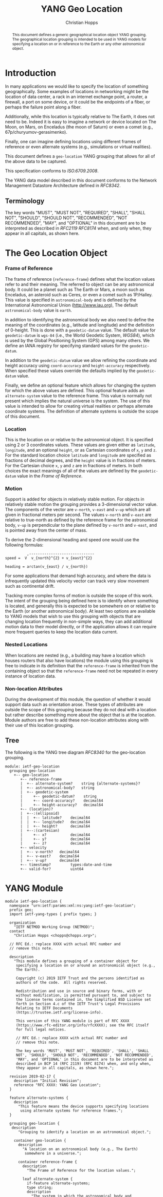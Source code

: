 # -*- fill-column: 69; org-confirm-babel-evaluate: nil -*-
#+STARTUP: align entitiespretty hidestars inlineimages latexpreview noindent showall
#+OPTIONS: prop:nil title:t toc:t \n:nil ::t |:t ^:{} -:t *:t ':nil

#+TITLE: YANG Geo Location
#+AUTHOR: Christian Hopps
#+EMAIL: chopps@chopps.org
#+AFFILIATION: LabN Consulting, L.L.C.
#+RFC_NAME: draft-ietf-netmod-geo-location
#+RFC_VERSION: 03
#+RFC_XML_VERSION: 2

#+begin_abstract
This document defines a generic geographical location object YANG
grouping. The geographical location grouping is intended to be used
in YANG models for specifying a location on or in reference to the
Earth or any other astronomical object.
#+end_abstract

* Introduction

In many applications we would like to specify the location of
something geographically. Some examples of locations in networking
might be the location of data center, a rack in an internet exchange
point, a router, a firewall, a port on some device, or it could be
the endpoints of a fiber, or perhaps the failure point along a fiber.

Additionally, while this location is typically relative to The Earth,
it does not need to be. Indeed it is easy to imagine a network or
device located on The Moon, on Mars, on Enceladus (the moon of
Saturn) or even a comet (e.g., 67p/churyumov-gerasimenko).

Finally, one can imagine defining locations using different frames
of reference or even alternate systems (e.g., simulations or
virtual realities).

This document defines a ~geo-location~ YANG grouping that allows for
all of the above data to be captured.

This specification conforms to [[ISO.6709.2008]].

The YANG data model described in this document conforms to the
Network Management Datastore Architecture defined in [[RFC8342]].

#+BEGIN_COMMENT
,** Considered
XXX cannot find this anywhere!
OGC 00-014r1, Guidelines for Successful OGC Interface Specifications.
#+END_COMMENT

** Terminology

   The key words "MUST", "MUST NOT", "REQUIRED", "SHALL", "SHALL NOT",
   "SHOULD", "SHOULD NOT", "RECOMMENDED", "NOT RECOMMENDED", "MAY", and
   "OPTIONAL" in this document are to be interpreted as described in
   [[RFC2119]] [[RFC8174]] when, and only when, they appear in all capitals,
   as shown here.

* The Geo Location Object
*** Frame of Reference

    The frame of reference (~reference-frame~) defines what the
    location values refer to and their meaning. The referred to
    object can be any astronomical body. It could be a planet such as
    The Earth or Mars, a moon such as Enceladus, an asteroid such as
    Ceres, or even a comet such as 1P/Halley. This value is specified
    in ~astronomical-body~ and is defined by the International
    Astronomical Union ([[http://www.iau.org]]), The default
    ~astronomical-body~ value is =earth=.

    In addition to identifying the astronomical body we also need to
    define the meaning of the coordinates (e.g., latitude and
    longitude) and the definition of 0-height. This is done with a
    ~geodetic-datum~ value. The default value for ~geodetic-datum~ is
    =wgs-84= (i.e., the World Geodetic System, [[WGS84]]), which is used
    by the Global Positioning System (GPS) among many others. We
    define an IANA registry for specifying standard values for the
    ~geodetic-datum~.

    In addition to the ~geodetic-datum~ value we allow refining the
    coordinate and height accuracy using ~coord-accuracy~ and
    ~height-accuracy~ respectively. When specified these values
    override the defaults implied by the ~geodetic-datum~ value.

    Finally, we define an optional feature which allows for changing
    the system for which the above values are defined. This optional
    feature adds an ~alternate-system~ value to the reference frame.
    This value is normally not present which implies the natural
    universe is the system. The use of this value is intended to
    allow for creating virtual realities or perhaps alternate
    coordinate systems. The definition of alternate systems is
    outside the scope of this document.

*** Location

    This is the location on or relative to the astronomical object.
    It is specified using 2 or 3 coordinates values. These values are
    given either as ~latitude~, ~longitude~, and an optional
    ~height~, or as Cartesian coordinates of ~x~, ~y~ and ~z~. For
    the standard location choice ~latitude~ and ~longitude~ are
    specified as fractions of decimal degrees, and the ~height~ value
    is in fractions of meters. For the Cartesian choice ~x~, ~y~ and
    ~z~ are in fractions of meters. In both choices the exact
    meanings of all of the values are defined by the ~geodetic-datum~
    value in the [[Frame of Reference]].

*** Motion

    Support is added for objects in relatively stable motion. For
    objects in relatively stable motion the grouping provides a
    3-dimensional vector value. The components of the vector are
    ~v-north~, ~v-east~ and ~v-up~ which are all given in fractional
    meters per second. The values ~v-north~ and ~v-east~ are relative
    to true-north as defined by the reference frame for the
    astronomical body, ~v-up~ is perpendicular to the plane defined
    by ~v-north~ and ~v-east~, and is pointed away from the center of
    mass.

    To derive the 2-dimensional heading and speed one would use the
    following formulas:

#+begin_example
              ,------------------------------
    speed =  V  v_{north}^{2} + v_{east}^{2}

    heading = arctan(v_{east} / v_{north})
#+end_example

    For some applications that demand high accuracy, and where the
    data is infrequently updated this velocity vector can track very
    slow movement such as continental drift.

    Tracking more complex forms of motion is outside the scope of
    this work. The intent of the grouping being defined here is to
    identify where something is located, and generally this is
    expected to be somewhere on or relative to the Earth (or another
    astronomical body). At least two options are available to YANG
    models that wish to use this grouping with objects that are
    changing location frequently in non-simple ways, they can add
    additional motion data to their model directly, or if the
    application allows it can require more frequent queries to keep
    the location data current.

*** Nested Locations

    When locations are nested (e.g., a building may have a location
    which houses routers that also have locations) the module using
    this grouping is free to indicate in its definition that the
    ~reference-frame~ is inherited from the containing object so that
    the ~reference-frame~ need not be repeated in every instance of
    location data.

*** Non-location Attributes

    During the development of this module, the question of whether it
    would support data such as orientation arose. These types of
    attributes are outside the scope of this grouping because they do
    not deal with a location but rather describe something more about
    the object that is at the location. Module authors are free to
    add these non-location attributes along with their use of this
    location grouping.

** Tree

   The following is the YANG tree diagram [[RFC8340]] for the
   geo-location grouping.

#+NAME: Geo location YANG tree diagram.
#+begin_src shell  :var file=geo-location-module :results output verbatim replace :wrap example :exports results
pyang --tree-print-groupings -f tree ${file} | sed -e '/^$/d;s/^/  /'
#+end_src

#+CAPTION: Geo Location YANG tree diagram.
#+RESULTS: Geo location YANG tree diagram.
#+begin_example
  module: ietf-geo-location
    grouping geo-location
      +-- geo-location
         +-- reference-frame
         |  +-- alternate-system?    string {alternate-systems}?
         |  +-- astronomical-body?   string
         |  +-- geodetic-system
         |     +-- geodetic-datum?    string
         |     +-- coord-accuracy?    decimal64
         |     +-- height-accuracy?   decimal64
         +-- (location)?
         |  +--:(ellipsoid)
         |  |  +-- latitude?    decimal64
         |  |  +-- longitude?   decimal64
         |  |  +-- height?      decimal64
         |  +--:(cartesian)
         |     +-- x?           decimal64
         |     +-- y?           decimal64
         |     +-- z?           decimal64
         +-- velocity
         |  +-- v-north?   decimal64
         |  +-- v-east?    decimal64
         |  +-- v-up?      decimal64
         +-- timestamp?         types:date-and-time
         +-- valid-for?         uint64
#+end_example


* YANG Module

#+name: geo-location-module
#+header: :cmdline "-fyang --yang-canonical"
#+header: :file ietf-geo-location.yang :results output code file silent
#+begin_src yang :exports code
  module ietf-geo-location {
    namespace "urn:ietf:params:xml:ns:yang:ietf-geo-location";
    prefix geo;
    import ietf-yang-types { prefix types; }

    organization
      "IETF NETMOD Working Group (NETMOD)";
    contact
      "Christian Hopps <chopps@chopps.org>";

    // RFC Ed.: replace XXXX with actual RFC number and
    // remove this note.

    description
      "This module defines a grouping of a container object for
       specifying a location on or around an astronomical object (e.g.,
       The Earth).

       Copyright (c) 2019 IETF Trust and the persons identified as
       authors of the code.  All rights reserved.

       Redistribution and use in source and binary forms, with or
       without modification, is permitted pursuant to, and subject to
       the license terms contained in, the Simplified BSD License set
       forth in Section 4.c of the IETF Trust's Legal Provisions
       Relating to IETF Documents
       (https://trustee.ietf.org/license-info).

       This version of this YANG module is part of RFC XXXX
       (https://www.rfc-editor.org/info/rfcXXXX); see the RFC itself
       for full legal notices.

       // RFC Ed.: replace XXXX with actual RFC number and
       // remove this note.

       The key words 'MUST', 'MUST NOT', 'REQUIRED', 'SHALL', 'SHALL
       NOT', 'SHOULD', 'SHOULD NOT', 'RECOMMENDED', 'NOT RECOMMENDED',
       'MAY', and 'OPTIONAL' in this document are to be interpreted as
       described in BCP 14 (RFC 2119) (RFC 8174) when, and only when,
       they appear in all capitals, as shown here.";

    revision 2019-02-17 {
      description "Initial Revision";
      reference "RFC XXXX: YANG Geo Location";
    }

    feature alternate-systems {
      description
        "This feature means the device supports specifying locations
         using alternate systems for reference frames.";
    }

    grouping geo-location {
     description
        "Grouping to identify a location on an astronomical object.";

      container geo-location {
        description
          "A location on an astronomical body (e.g., The Earth)
           somewhere in a universe.";

        container reference-frame {
          description
            "The Frame of Reference for the location values.";

          leaf alternate-system {
            if-feature alternate-systems;
            type string;
            description
              "The system in which the astronomical body and
               geodetic-datum is defined. Normally, this value is not
               present and the system is the natural universe; however,
               when present this value allows for specifying alternate
               systems (e.g., virtual realities). An alternate-system
               modifies the definition (but not the type) of the other
               values in the reference frame.";
          }
          leaf astronomical-body {
            type string {
              pattern '[ -@\[-\^_-~]*';
            }
            default "earth";
            description
              "An astronomical body as named by the International
               Astronomical Union (IAU) or according to the alternate
               system if specified. Examples include 'sun' (our star),
               'earth' (our planet), 'moon' (our moon), 'enceladus' (a
               moon of Saturn), 'ceres' (an asteroid),
               '67p/churyumov-gerasimenko (a comet). The value should
               be comprised of all lower case ASCII characters not
               including control characters (i.e., values 32..64, and
               91..126). Any preceding 'the' in the name should not be
               included.";
          }
          container geodetic-system {
            description
              "The geodetic system of the location data.";
            leaf geodetic-datum {
              type string {
                pattern '[ -@\[-\^_-~]*';
              }
              default "wgs-84";
              description
                "A geodetic-datum defining the meaning of latitude,
                 longitude and height. The default is 'wgs-84' which is
                 used by the Global Positioning System (GPS). The value
                 SHOULD be comprised of all lower case ASCII characters
                 not including control characters (i.e., values 32..64,
                 and 91..126). The IANA registry further restricts the
                 value by converting all spaces (' ') to dashes ('-')";
            }
            leaf coord-accuracy {
              type decimal64 {
                fraction-digits 6;
              }
              description
                "The accuracy of the latitude longitude pair for
                 ellipsoidal coordinates, or the X, Y and Z components
                 for Cartesian coordinates. When coord-accuracy is
                 specified it overrides the geodetic-datum implied
                 accuracy.";
            }
            leaf height-accuracy {
              type decimal64 {
                fraction-digits 6;
              }
              units "meters";
              description
                "The accuracy of height value for ellipsoidal
                 coordinates, this value is not used with Cartesian
                 coordinates. When specified it overrides the
                 geodetic-datum implied default.";
            }
          }
        }
        choice location {
          description
            "The location data either in lat/long or Cartesian values";
          case ellipsoid {
            leaf latitude {
              type decimal64 {
                fraction-digits 16;
              }
              units "decimal degrees";
              description
                "The latitude value on the astronomical body. The
                 definition and precision of this measurement is
                 indicated by the reference-frame value.";
            }
            leaf longitude {
              type decimal64 {
                fraction-digits 16;
              }
              units "decimal degrees";
              description
                "The longitude value on the astronomical body. The
                 definition and precision of this measurement is
                 indicated by the reference-frame.";
            }
            leaf height {
              type decimal64 {
                fraction-digits 6;
              }
              units "meters";
              description
                "Height from a reference 0 value. The precision and '0'
                 value is defined by the reference-frame.";
            }
          }
          case cartesian {
            leaf x {
              type decimal64 {
                fraction-digits 6;
              }
              units "meters";
              description
                "The X value as defined by the reference-frame.";
            }
            leaf y {
              type decimal64 {
                fraction-digits 6;
              }
              units "meters";
              description
                "The Y value as defined by the reference-frame.";
            }
            leaf z {
              type decimal64 {
                fraction-digits 6;
              }
              units "meters";
              description
                "The Z value as defined by the reference-frame.";
            }
          }
        }
        container velocity {
          description
            "If the object is in motion the velocity vector describes
             this motion at the the time given by the timestamp";

          leaf v-north {
            type decimal64 {
              fraction-digits 12;
            }
            units "meters per second";
            description
              "v-north is the rate of change (i.e., speed) towards
               truth north as defined by the ~geodetic-system~.";
          }

          leaf v-east {
            type decimal64 {
              fraction-digits 12;
            }
            units "meters per second";
            description
              "v-east is the rate of change (i.e., speed) perpendicular
               to truth-north as defined by the ~geodetic-system~.";
          }

          leaf v-up {
            type decimal64 {
              fraction-digits 12;
            }
            units "meters per second";
            description
              "v-up is the rate of change (i.e., speed) away from the
               center of mass.";
          }
        }
        leaf timestamp {
          type types:date-and-time;
          description "Reference time when location was recorded.";
        }
        leaf valid-for {
          when "../timestamp";
          type uint64;
          description
            "The number of seconds beyond the timestamp for which this
             geo-location is valid. If unspecified the geo-location has
             no specific expiration time.";
        }
      }
    }
  }
#+end_src

* ISO 6709:2008 Conformance

[[ISO.6709.2008]] provides an appendix with a set of tests for
conformance to the standard. The tests and results are given in the
following table along with an explanation of non-applicable tests.

#+CAPTION: Conformance Test Results
| Test    | Description                              | Pass Explanation        |
|---------+------------------------------------------+-------------------------|
| A.1.2.1 | elements reqd. for a geo. point location | CRS is always indicated |
| A.1.2.2 | Description of a CRS from a register     | CRS register is defined |
| A.1.2.3 | definition of CRS                        | N/A - Don't define CRS  |
| A.1.2.4 | representation of horizontal position    | lat/long values conform |
| A.1.2.5 | representation of vertical position      | height value conforms   |
| A.1.2.6 | text string representation               | N/A - No string format  |

For test =A.1.2.1= the YANG geo location object either includes a CRS
(~reference-frame~) or has a default defined ([[WGS84]]).

For =A.1.2.3= we do not define our own CRS, and doing so is not
required for conformance.

For =A.1.2.6= we do not define a text string representation, which is
also not required for conformance.

* Usability

The geo-location object defined in this document and YANG module have
been designed to be usable in a very broad set of applications.
This includes the ability to locate things on astronomical bodies
other than The Earth, and to utilize entirely different coordinate
systems and realities.

Many systems make use of geo-location data, and so it's important to
be able describe this data using this geo-location object defined in
this document.

** Portability

#   DOI: https://doi.org/10.1007/978-0-387-35973-1_904
#   Percivall G. (2008) OGC's Open Standards for Geospatial
#   Interoperability. In: Shekhar S., Xiong H. (eds) Encyclopedia of
#   GIS. Springer, Boston, MA

In order to verify portability while developing this module the
following standards and standard APIs and were considered.

*** IETF URI Value

[[RFC5870]] defines a standard URI value for geographic location data. It
includes the ability to specify the ~geodetic-value~ (it calls this
~crs~) with the default being =wgs-84= [[WGS84]]. For the location data
it allows 2 to 3 coordinates defined by the ~crs~ value. For accuracy
it has a single ~u~ parameter for specifying uncertainty. The ~u~
value is in fractions of meters and applies to all the location
values. As the URI is a string, all values are specifies as strings
and so are capable of as much precision as required.

URI values can be mapped to and from the YANG grouping, with the
caveat that some loss of precision (in the extremes) may occur due to
the YANG grouping using decimal64 values rather than strings.

*** W3C

See https://w3c.github.io/geolocation-api/#dom-geolocationposition.

W3C Defines a geo-location API in [[W3CGEO]]. We show a snippet of
code below which defines the geo-location data for this API. This is
used by many application (e.g., Google Maps API).

#+CAPTION: Snippet Showing Geo-Location Definition
#+begin_src javascript
  interface GeolocationPosition {
    readonly attribute GeolocationCoordinates coords;
    readonly attribute DOMTimeStamp timestamp;
  };

  interface GeolocationCoordinates {
    readonly attribute double latitude;
    readonly attribute double longitude;
    readonly attribute double? altitude;
    readonly attribute double accuracy;
    readonly attribute double? altitudeAccuracy;

    readonly attribute double? speed;
  };
#+end_src

**** Compare with YANG Model

| Field            | Type         | YANG            | Type        |
|------------------+--------------+-----------------+-------------|
| accuracy         | double       | coord-accuracy  | dec64 fr 6  |
| altitude         | double       | height          | dec64 fr 6  |
| altitudeAccuracy | double       | height-accuracy | dec64 fr 6  |
| heading          | double       | v-north, v-east | dec64 fr 12 |
| latitude         | double       | latitude        | dec64 fr 16 |
| longitude        | double       | longitude       | dec64 fr 16 |
| speed            | double       | v-north, v-east | dec64 fr 12 |
| timestamp        | DOMTimeStamp | timestamp       | string      |

- accuracy (double) :: Accuracy of ~latitude~ and ~longitude~ values
     in meters.
- altitude (double) :: Optional height in meters above the [[WGS84]] ellipsoid.
- altitudeAccuracy (double) :: Optional accuracy of ~altitude~ value
     in meters.
- heading (double) :: Optional Direction in decimal deg from true
     north increasing clock-wise.
- latitude, longitude (double) :: Standard lat/long values in decimal degrees.
- speed (double) :: Speed along heading in meters per second.
- timestamp (DOMTimeStamp) :: Specifies milliseconds since the Unix
     EPOCH in 64 bit unsigned integer. The YANG model defines the
     timestamp with arbitrarily large precision by using a string
     which encompasses all representable values of this timestamp
     value.

W3C API values can be mapped to the YANG grouping, with the caveat
that some loss of precision (in the extremes) may occur due to the
YANG grouping using decimal64 values rather than doubles.

Conversely, only YANG values for The Earth using the default
=wgs-84= [[WGS84]] as the ~geodetic-datum~, can be directly mapped to the
W3C values, as W3C does not provide the extra features necessary to
map the broader set of values supported by the YANG grouping.

*** Geography Markup Language (GML)

ISO adopted the Geography Markup Language (GML) defined by OGC 07-036
as [[ISO.19136.2007]]. GML defines, among many other things, a position
type =gml:pos= which is a sequence of ~double~ values. This sequence
of values represent coordinates in a given CRS. The CRS is either
inherited from containing elements or directly specified as
attributes ~srsName~ and optionally ~srsDimension~ on the ~gml:pos~.

GML defines an Abstract CRS type which Concrete CRS types derive
from. This allows for many types of CRS definitions. We are concerned
with the Geodetic CRS type which can have either ellipsoidal or
Cartesian coordinates. We believe that other non-Earth based CRS as
well as virtual CRS should also be representable by the GML CRS types
as well.

Thus GML ~gml:pos~ values can be mapped directly to the YANG
grouping, with the caveat that some loss of precision (in the
extremes) may occur due to the YANG grouping using decimal64 values
rather than doubles.

Conversely, YANG grouping values can be mapped to GML as directly as
the GML CRS available definitions allow with a minimum of Earth-based
geodetic systems fully supported.

GML also defines an observation value in ~gml:Observation~ which
includes a timestamp value ~gml:validTime~ in addition to other
components such as ~gml:using~ ~gml:target~ and ~gml:resultOf~. Only
the timestamp is mappable to and from the YANG grouping. Furthermore
~gml:validTime~ can either be an Instantaneous measure
(~gml:TimeInstant~) or a time period (~gml:TimePeriod~). The
instantaneous ~gml:TimeInstant~ is mappable to and from the YANG
grouping ~timestamp~ value, and values down to the resolution of
seconds for ~gml:TimePeriod~ can be mapped using the using the
~valid-for~ node of the YANG grouping.

*** KML

KML 2.2 [[KML22]] (formerly Keyhole Markup Language) was submitted by
Google to Open Geospatial Consortium (OGC)
[[https://www.opengeospatial.org/]] and was adopted. The latest version
as of this writing is KML 2.3 [[KML23]]. This schema includes geographic
location data in some of its objects (e.g., ~kml:Point~ or
~kml:Camera~ objects). This data is provided in string format and
corresponds to the [[W3CGEO]] values. The timestamp value is also
specified as a string as in our YANG grouping.

KML has some special handling for the height value useful for
visualization software, ~kml:altitudeMode~. These values for
~kml:altitudeMode~ include indicating the height is ignored
(~clampToGround~), in relation to the location's ground level
(~relativeToGround~), or in relation to the geodetic datum
(~absolute~). The YANG grouping can directly map the ignored and
absolute cases, but not the relative to ground case.

In addition to the ~kml:altitudeMode~ KML also defines two seafloor
height values using ~kml:seaFloorAltitudeMode~. One value is to
ignore the height value (~clampToSeaFloor~) and the other is relative
(~relativeToSeaFloor~). As with the ~kml:altitudeMode~ value, the
YANG grouping supports the ignore case but not the relative case.

The KML location values use a geodetic datum defined in Annex A by
the GML Coordinate Reference System (CRS) [[ISO.19136.2007]] with
identifier ~LonLat84_5773~. The altitude value for KML absolute
height mode is measured from the vertical datum specified by [[WGS84]].

Thus the YANG grouping and KML values can be directly mapped in both
directions (when using a supported altitude mode) with the caveat
that some loss of precision (in the extremes) may occur due to the
YANG grouping using decimal64 values rather than strings. For the
relative height cases the application doing the transformation is
expected to have the data available to transform the relative height
into an absolute height which can then be expressed using the YANG
grouping.

* IANA Considerations
** Geodetic System Value Registry

This registry allocates names for standard geodetic systems. Often
these values are referred to using multiple names (e.g., full names
or multiple acronyms values). The intent of this registry is to
provide a single standard value for any given geodetic system.

The values SHOULD use an acronym when available, they MUST be
converted to lower case, and spaces MUST be changed to dashes "-".

Each entry should be sufficient to define the 3 coordinate values (2
if height is not required). So for example the =wgs-84= is defined as
WGS-84 with the geoid updated by at least [[EGM96]] for height values.
Specific entries for [[EGM96]] and [[EGM08]] are present if a more precise
definition of the data is required.

It should be noted that [[RFC5870]] also creates a registry for Geodetic
Systems (it calls CRS); however, this registry has a very strict
modification policy. The authors of [[RFC5870]] have the stated goal of
making CRS registration hard to avoid proliferation of CRS values. As
our module defines alternate systems and has a broader (beyond earth)
scope, the registry defined below is meant to be more easily modified.

TODO: Open question, should we create a new registry here or attempt
to modify the one created by [[RFC5870]]. It's worth noting that we
include the ability to specify any geodetic system including ones
designed for astronomical bodies other than the earth, as well as
ones based on alternate systems. These requirements may be too broad
for adapting the existing [[RFC5870]] registry.

TODO: Open question, is FCFS too easy, perhaps expert review would
strike a good balance. If expert review is acceptable, would it also
be acceptable to update the policy on [[RFC5870]] and use it instead?

The allocation policy for this registry is First Come First Served,
[[RFC8126]] as the intent is simply to avoid duplicate values.

The initial values for this registry are as follows.

# XXX check out: ISO TS 19127

   #+name: Initial Geodetic-Datum Values
   | Name       | Description                                        |
   |------------+----------------------------------------------------|
   | me         | Mean Earth/Polar Axis (Moon)                       |
   | mola-vik-1 | MOLA Height, IAU Viking-1 PM (Mars)                |
   | wgs-84-96  | World Geodetic System 1984 [[WGS84]] w/ EGM96          |
   | wgs-84-08  | World Geodetic System 1984 [[WGS84]] w/ [[EGM08]]          |
   | wgs-84     | World Geodetic System 1984 [[WGS84]] (EGM96 or better) |

* Security Considerations

   This document defines a common geo location grouping using the
   YANG data modeling language. The grouping itself has no security
   or privacy impact on the Internet, but the usage of the grouping
   in concrete YANG modules might have. The security considerations
   spelled out in the YANG 1.1 specification [[RFC7950]] apply for this
   document as well.

* Normative References
** EGM08
    :PROPERTIES:
    :REF_TITLE: An Earth Gravitational Model to Degree 2160: EGM08.
    :REF_AUTHOR: ("N. K. Pavlis" "S. A. Holmes" "S. C. Kenyon" "J. K. Factor")
    :REF_DATE: 2008
    :REF_CONTENT: Presented at the 2008 General Assembly of the European Geosciences Union, Vienna, Arpil13-18, 2008
    :REF_TARGET: http://earth-info.nga.mil/GandG/wgs84/gravitymod/egm2008/egm08_wgs84.html
    :END:
** EGM96
    :PROPERTIES:
    :REF_TITLE: The Development of the Joint NASA GSFC and the National Imagery and Mapping Agency (NIMA) Geopotential Model EGM96.
    :REF_AUTHOR: ("F. G. Lemoine" "S. C. Kenyon" "J. K. Factor" "R. G. Trimmer" "N. K. Pavlis" "D. S. Chinn" "C. M. Cox" "S. M. Klosko" "S. B. Luthcke" "M. H. Torrence" "Y. M. Wang" "R. G. Williamson" "E. C. Pavlis" "R. H. Rapp" "T. R. Olson")
    :REF_CONTENT: Technical Report NASA/TP-1998-206861, NASA, Greenbelt.
    :REF_DATE: 1998
    :REF_TARGET: https://cddis.nasa.gov/926/egm96/egm96.html
    :END:
** ISO.6709.2008
    :PROPERTIES:
    :REF_ORG: International Organization for Standardization
    :REF_TITLE: ISO 6709:2008 Standard representation of geographic point location by coordinates.
    :REF_DATE: 2008
    :END:
** RFC2119
** RFC8174
** RFC8126
** RFC8342
** WGS84
    :PROPERTIES:
    :REF_ORG: National Imagery and Mapping Agency.
    :REF_TITLE: National Imagery and Mapping Agency Technical Report 8350.2, Third Edition.
    :REF_DATE: 2000-01-03
    :REF_TARGET: http://earth-info.nga.mil/GandG/publications/tr8350.2/wgs84fin.pdf
    :END:

* Informative References
** ISO.19136.2007
    :PROPERTIES:
    :REF_ORG: International Organization for Standardization
    :REF_TITLE: ISO 19136:2007 Geographic information -- Geography Markup Language (GML)
    :REX_DATE: 2007
    :END:
** KML22
    :PROPERTIES:
    :REF_EDITOR: Tim Wilson
    :REF_ORG: Open Geospatial Consortium
    :REF_TITLE: OGC KML (Version 2.2)
    :REF_DATE: 2008-04-14
    :REF_TARGET: http://portal.opengeospatial.org/files/?artifact_id=27810
    :END:
** KML23
    :PROPERTIES:
    :REF_EDITOR: David Burggraf
    :REF_ORG: Open Geospatial Consortium
    :REF_TITLE: OGC KML 2.3
    :REF_DATE: 2015-08-04
    :REF_TARGET: http://docs.opengeospatial.org/is/12-007r2/12-007r2.html
    :END:
** RFC5870
** RFC7950
** RFC8340
** W3CGEO
    :PROPERTIES:
    :REF_AUTHOR: Andrei Popescu
    :REF_TITLE: Geolocation API Specification
    :REF_DATE: 2016-11-08
    :REF_TARGET: https://www.w3.org/TR/2016/REC-geolocation-API-20161108/
    :END:
* Examples

Below is a fictitious module that uses the geo-location grouping.

# We assign the output of geo-location-module block to a variable get
# it to execute to create the file.

#+CAPTION: Example YANG module using geo location.
#+name: example-uses-geo-location
#+header: :file example-uses-geo-location.yang
#+begin_src yang :results output code file silent :exports code
  module example-uses-geo-location {
    namespace
      "urn:example:example-uses-geo-location";
    prefix ugeo;
    import ietf-geo-location { prefix geo; }
    organization "Empty Org";
    contact "Example Author <eauthor@example.com>";
    description "Example use of geo-location";
    revision 2019-02-02 { reference "None"; }
    container locatable-items {
      description "container of locatable items";
      list locatable-item {
        key name;
        description "A of locatable item";
        leaf name {
          type string;
          description "name of locatable item";
        }
        uses geo:geo-location;
      }
    }
  }
#+end_src

Below is a the YANG tree for the fictitious module that uses the
geo-location grouping.

#+NAME: Example YANG tree diagram of geo location use.
#+begin_src bash  :var file=example-uses-geo-location :results output verbatim replace :wrap example :exports results
pyang --tree-print-groupings -f tree ${file}
# pyang --tree-print-groupings -f tree ${file} | sed -e '/^$/d;s/^/  /'
#+end_src

#+CAPTION:
#+RESULTS: Example YANG tree diagram of geo location use.
#+begin_example
module: example-uses-geo-location
  +--rw locatable-items
     +--rw locatable-item* [name]
        +--rw name            string
        +--rw geo-location
           +--rw reference-frame
           |  +--rw alternate-system?    string {alternate-systems}?
           |  +--rw astronomical-body?   string
           |  +--rw geodetic-system
           |     +--rw geodetic-datum?    string
           |     +--rw coord-accuracy?    decimal64
           |     +--rw height-accuracy?   decimal64
           +--rw (location)?
           |  +--:(ellipsoid)
           |  |  +--rw latitude?    decimal64
           |  |  +--rw longitude?   decimal64
           |  |  +--rw height?      decimal64
           |  +--:(cartesian)
           |     +--rw x?           decimal64
           |     +--rw y?           decimal64
           |     +--rw z?           decimal64
           +--rw velocity
           |  +--rw v-north?   decimal64
           |  +--rw v-east?    decimal64
           |  +--rw v-up?      decimal64
           +--rw timestamp?         types:date-and-time
           +--rw valid-for?         uint64
#+end_example

Below is some example YANG XML data for the fictitious module that
uses the geo-location grouping.

#+NAME: validate-xml-example
#+HEADER: :var vfile=xml-example :var module=example-uses-geo-location
#+begin_src bash :results output verbatim replace :wrap example :exports none
  mkdir -p .validate
  # if ! yang2dsdl -t config -d .validate -v ${vfile} $module 2>&1 >/dev/null; then echo FAIL; fi
  if ! yang2dsdl -t config -d .validate -v ${vfile} $module 2>&1 >/dev/null; then echo FAIL; fi
#+end_src

#+RESULTS: validate-xml-example
#+begin_example
test-xml-example.xml validates
No errors found.
#+end_example

#+CAPTION: Example XML data of geo location use.
#+NAME: xml-example
#+begin_src xml :file test-xml-example.xml :results output code file silent :exports code
  <ns0:config xmlns:ns0="urn:ietf:params:xml:ns:netconf:base:1.0">
    <locatable-items xmlns="urn:example:example-uses-geo-location">
      <locatable-item>
        <name>Gaetana's</name>
        <geo-location>
          <latitude>40.73297</latitude>
          <longitude>-74.007696</longitude>
        </geo-location>
      </locatable-item>
      <locatable-item>
        <name>Pont des Arts</name>
        <geo-location>
          <timestamp>2012-03-31T16:00:00Z</timestamp>
          <latitude>48.8583424</latitude>
          <longitude>2.3375084</longitude>
          <height>35</height>
        </geo-location>
      </locatable-item>
      <locatable-item>
        <name>Saint Louis Cathedral</name>
        <geo-location>
          <timestamp>2013-10-12T15:00:00-06:00</timestamp>
          <latitude>29.9579735</latitude>
          <longitude>-90.0637281</longitude>
        </geo-location>
      </locatable-item>
      <locatable-item>
        <name>Apollo 11 Landing Site</name>
        <geo-location>
          <timestamp>1969-07-21T02:56:15Z</timestamp>
          <reference-frame>
            <astronomical-body>moon</astronomical-body>
            <geodetic-system>
              <geodetic-datum>me</geodetic-datum>
            </geodetic-system>
          </reference-frame>
          <latitude>0.67409</latitude>
          <longitude>23.47298</longitude>
        </geo-location>
      </locatable-item>
      <locatable-item>
        <name>Reference Frame Only</name>
        <geo-location>
          <reference-frame>
            <astronomical-body>moon</astronomical-body>
            <geodetic-system>
              <geodetic-datum>me</geodetic-datum>
            </geodetic-system>
          </reference-frame>
        </geo-location>
      </locatable-item>
    </locatable-items>
  </ns0:config>
#+end_src

#+NAME: Sample XML Skeleton
#+begin_src bash  :var file=example-uses-geo-location :results output verbatim replace :wrap comment :exports none
pyang -f sample-xml-skeleton ${file}
#+end_src

#+RESULTS: Sample XML Skeleton
#+begin_comment
<?xml version='1.0' encoding='UTF-8'?>
<data xmlns="urn:ietf:params:xml:ns:netconf:base:1.0">
  <locatable-items xmlns="urn:example:example-uses-geo-location">
    <locatable-item>
      <name/>
      <geo-location>
        <reference-frame>
          <alternate-system/>
          <geodetic-system>
            <coord-accuracy/>
            <height-accuracy/>
          </geodetic-system>
        </reference-frame>
        <latitude/>
        <longitude/>
        <height/>
        <x/>
        <y/>
        <z/>
        <velocity>
          <v-north/>
          <v-east/>
          <v-up/>
        </velocity>
        <timestamp/>
      </geo-location>
    </locatable-item>
  </locatable-items>
</data>
#+end_comment
#+begin_comment
<?xml version='1.0' encoding='UTF-8'?>
<data xmlns="urn:ietf:params:xml:ns:netconf:base:1.0">
  <locatable-items xmlns="urn:example:example-uses-geo-location">
    <locatable-item>
      <name/>
      <geo-location>
        <reference-frame>
          <alternate-system/>
          <geodetic-system>
            <coord-accuracy/>
            <height-accuracy/>
          </geodetic-system>
        </reference-frame>
        <latitude/>
        <longitude/>
        <height/>
        <x/>
        <y/>
        <z/>
        <velocity>
          <heading/>
          <speed/>
        </velocity>
        <timestamp/>
      </geo-location>
    </locatable-item>
  </locatable-items>
</data>
#+end_comment

* Acknowledgements

We would like to thank Jim Biard and Ben Koziol for their reviews and
suggested improvements. We would also like to thank Peter Lothberg
for the motivation as well as help in defining a broadly useful
geographic location object, and Acee Lindem and Qin Wu for their work
on a geographic location object that led to this documents creation.
